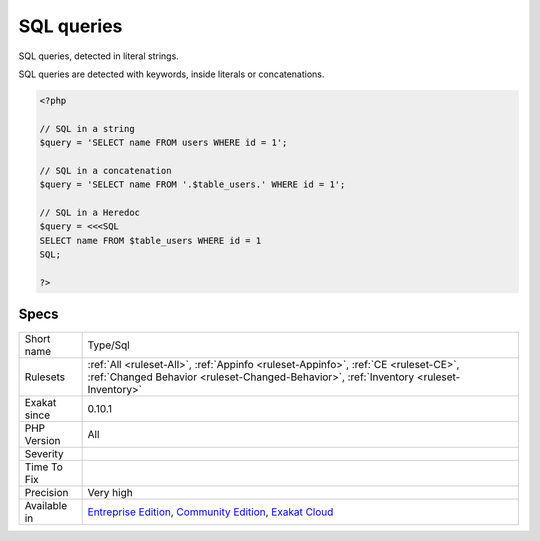 .. _type-sql:

.. _sql-queries:

SQL queries
+++++++++++

.. meta::
	:description:
		SQL queries: SQL queries, detected in literal strings.
	:twitter:card: summary_large_image
	:twitter:site: @exakat
	:twitter:title: SQL queries
	:twitter:description: SQL queries: SQL queries, detected in literal strings
	:twitter:creator: @exakat
	:twitter:image:src: https://www.exakat.io/wp-content/uploads/2020/06/logo-exakat.png
	:og:image: https://www.exakat.io/wp-content/uploads/2020/06/logo-exakat.png
	:og:title: SQL queries
	:og:type: article
	:og:description: SQL queries, detected in literal strings
	:og:url: https://php-tips.readthedocs.io/en/latest/tips/Type/Sql.html
	:og:locale: en
SQL queries, detected in literal strings. 

SQL queries are detected with keywords, inside literals or concatenations.

.. code-block:: php
   
   <?php
   
   // SQL in a string
   $query = 'SELECT name FROM users WHERE id = 1';
   
   // SQL in a concatenation
   $query = 'SELECT name FROM '.$table_users.' WHERE id = 1';
   
   // SQL in a Heredoc
   $query = <<<SQL
   SELECT name FROM $table_users WHERE id = 1
   SQL;
   
   ?>

Specs
_____

+--------------+-----------------------------------------------------------------------------------------------------------------------------------------------------------------------------------------+
| Short name   | Type/Sql                                                                                                                                                                                |
+--------------+-----------------------------------------------------------------------------------------------------------------------------------------------------------------------------------------+
| Rulesets     | :ref:`All <ruleset-All>`, :ref:`Appinfo <ruleset-Appinfo>`, :ref:`CE <ruleset-CE>`, :ref:`Changed Behavior <ruleset-Changed-Behavior>`, :ref:`Inventory <ruleset-Inventory>`            |
+--------------+-----------------------------------------------------------------------------------------------------------------------------------------------------------------------------------------+
| Exakat since | 0.10.1                                                                                                                                                                                  |
+--------------+-----------------------------------------------------------------------------------------------------------------------------------------------------------------------------------------+
| PHP Version  | All                                                                                                                                                                                     |
+--------------+-----------------------------------------------------------------------------------------------------------------------------------------------------------------------------------------+
| Severity     |                                                                                                                                                                                         |
+--------------+-----------------------------------------------------------------------------------------------------------------------------------------------------------------------------------------+
| Time To Fix  |                                                                                                                                                                                         |
+--------------+-----------------------------------------------------------------------------------------------------------------------------------------------------------------------------------------+
| Precision    | Very high                                                                                                                                                                               |
+--------------+-----------------------------------------------------------------------------------------------------------------------------------------------------------------------------------------+
| Available in | `Entreprise Edition <https://www.exakat.io/entreprise-edition>`_, `Community Edition <https://www.exakat.io/community-edition>`_, `Exakat Cloud <https://www.exakat.io/exakat-cloud/>`_ |
+--------------+-----------------------------------------------------------------------------------------------------------------------------------------------------------------------------------------+


